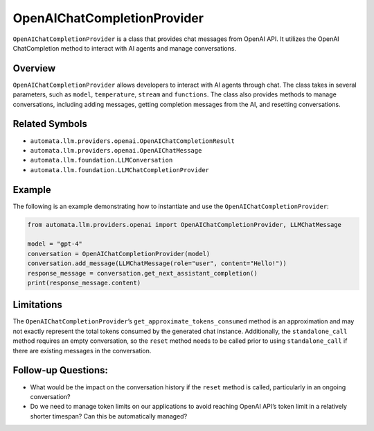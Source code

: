 OpenAIChatCompletionProvider
============================

``OpenAIChatCompletionProvider`` is a class that provides chat messages
from OpenAI API. It utilizes the OpenAI ChatCompletion method to
interact with AI agents and manage conversations.

Overview
--------

``OpenAIChatCompletionProvider`` allows developers to interact with AI
agents through chat. The class takes in several parameters, such as
``model``, ``temperature``, ``stream`` and ``functions``. The class also
provides methods to manage conversations, including adding messages,
getting completion messages from the AI, and resetting conversations.

Related Symbols
---------------

-  ``automata.llm.providers.openai.OpenAIChatCompletionResult``
-  ``automata.llm.providers.openai.OpenAIChatMessage``
-  ``automata.llm.foundation.LLMConversation``
-  ``automata.llm.foundation.LLMChatCompletionProvider``

Example
-------

The following is an example demonstrating how to instantiate and use the
``OpenAIChatCompletionProvider``:

.. code:: python

   from automata.llm.providers.openai import OpenAIChatCompletionProvider, LLMChatMessage

   model = "gpt-4"
   conversation = OpenAIChatCompletionProvider(model)
   conversation.add_message(LLMChatMessage(role="user", content="Hello!"))
   response_message = conversation.get_next_assistant_completion()
   print(response_message.content)

Limitations
-----------

The ``OpenAIChatCompletionProvider``\ ’s
``get_approximate_tokens_consumed`` method is an approximation and may
not exactly represent the total tokens consumed by the generated chat
instance. Additionally, the ``standalone_call`` method requires an empty
conversation, so the ``reset`` method needs to be called prior to using
``standalone_call`` if there are existing messages in the conversation.

Follow-up Questions:
--------------------

-  What would be the impact on the conversation history if the ``reset``
   method is called, particularly in an ongoing conversation?
-  Do we need to manage token limits on our applications to avoid
   reaching OpenAI API’s token limit in a relatively shorter timespan?
   Can this be automatically managed?
